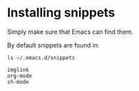 #+PROPERTY: header-args :results verbatim


* Installing snippets

  Simply make sure that Emacs can find them.

  By default snippets are found in:

  #+begin_src shell 
    ls ~/.emacs.d/snippets
  #+end_src

  #+RESULTS:
  : imglink
  : org-mode
  : sh-mode
